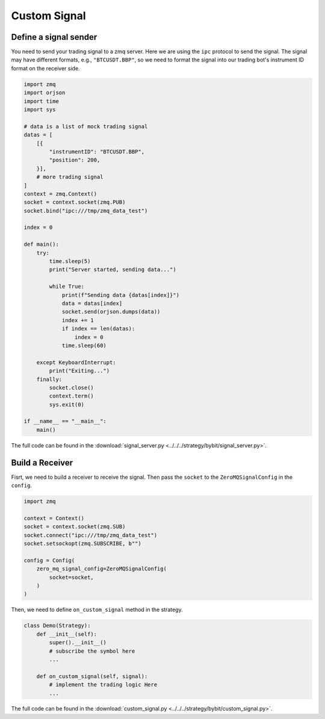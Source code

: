 Custom Signal
==============

Define a signal sender
-----------------------------

You need to send your trading signal to a zmq server. Here we are using the ``ipc`` protocol to send the signal. The signal may have different formats, e.g., ``"BTCUSDT.BBP"``, so we need to format the signal into our trading bot's instrument ID format on the receiver side.

.. code-block:: python

    import zmq
    import orjson
    import time
    import sys

    # data is a list of mock trading signal
    datas = [
        [{
            "instrumentID": "BTCUSDT.BBP",
            "position": 200,
        }],
        # more trading signal
    ]
    context = zmq.Context()
    socket = context.socket(zmq.PUB)
    socket.bind("ipc:///tmp/zmq_data_test")

    index = 0

    def main():
        try:
            time.sleep(5)
            print("Server started, sending data...")
            
            while True:
                print(f"Sending data {datas[index]}")
                data = datas[index]
                socket.send(orjson.dumps(data))
                index += 1
                if index == len(datas):
                    index = 0
                time.sleep(60)
                
        except KeyboardInterrupt:
            print("Exiting...")
        finally:
            socket.close()
            context.term()
            sys.exit(0)

    if __name__ == "__main__":
        main()

The full code can be found in the :download:`signal_server.py <../../../strategy/bybit/signal_server.py>`.

Build a Receiver
-----------------------------

Fisrt, we need to build a receiver to receive the signal. Then pass the ``socket`` to the ``ZeroMQSignalConfig`` in the ``config``.

.. code-block:: python

    import zmq

    context = Context()
    socket = context.socket(zmq.SUB)
    socket.connect("ipc:///tmp/zmq_data_test")
    socket.setsockopt(zmq.SUBSCRIBE, b"")

    config = Config(
        zero_mq_signal_config=ZeroMQSignalConfig(
            socket=socket,
        )
    )


Then, we need to define ``on_custom_signal`` method in the strategy.

.. code-block:: python

    class Demo(Strategy):
        def __init__(self):
            super().__init__()
            # subscribe the symbol here
            ...

        def on_custom_signal(self, signal):
            # implement the trading logic Here
            ...

The full code can be found in the :download:`custom_signal.py <../../../strategy/bybit/custom_signal.py>`.
